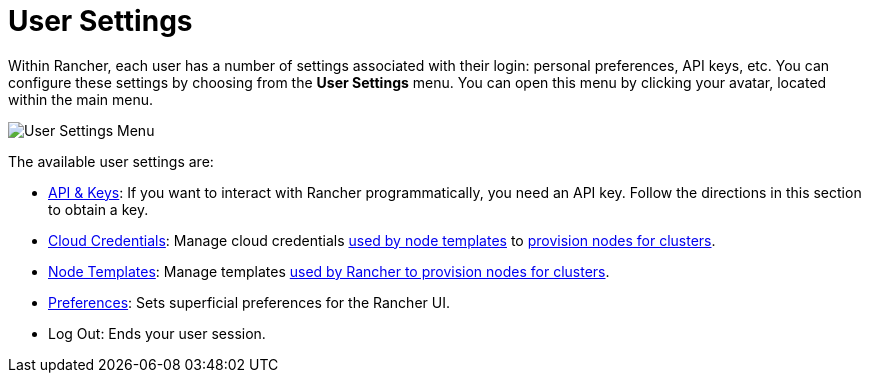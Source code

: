 = User Settings

Within Rancher, each user has a number of settings associated with their login: personal preferences, API keys, etc. You can configure these settings by choosing from the *User Settings* menu. You can open this menu by clicking your avatar, located within the main menu.

image::user-settings.png[User Settings Menu]

The available user settings are:

* xref:api-keys.adoc[API & Keys]: If you want to interact with Rancher programmatically, you need an API key. Follow the directions in this section to obtain a key.
* xref:manage-cloud-credentials.adoc[Cloud Credentials]: Manage cloud credentials link:../../how-to-guides/new-user-guides/launch-kubernetes-with-rancher/use-new-nodes-in-an-infra-provider/use-new-nodes-in-an-infra-provider.adoc#node-templates[used by node templates] to xref:../../how-to-guides/new-user-guides/launch-kubernetes-with-rancher/launch-kubernetes-with-rancher.adoc[provision nodes for clusters].
* xref:manage-node-templates.adoc[Node Templates]: Manage templates xref:../../how-to-guides/new-user-guides/launch-kubernetes-with-rancher/launch-kubernetes-with-rancher.adoc[used by Rancher to provision nodes for clusters].
* xref:user-preferences.adoc[Preferences]: Sets superficial preferences for the Rancher UI.
* Log Out: Ends your user session.
